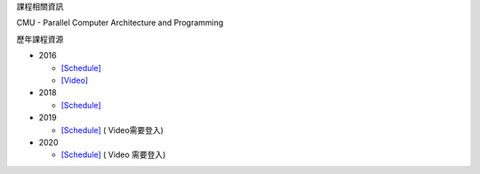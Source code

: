 課程相關資訊

CMU - Parallel Computer Architecture and Programming


歷年課程資源

- 2016

  - `[Schedule] <http://15418.courses.cs.cmu.edu/spring2016/lectures>`_
  - `[Video] <https://scs.hosted.panopto.com/Panopto/Pages/Sessions/List.aspx#folderID=%22f62c2297-de88-4e63-aff2-06641fa25e98%22>`_

- 2018

  - `[Schedule] <http://www.cs.cmu.edu/afs/cs.cmu.edu/academic/class/15418-f18/www/schedule.html>`_

- 2019

  - `[Schedule] <http://www.cs.cmu.edu/afs/cs.cmu.edu/academic/class/15418-f19/www/schedule.html>`_ ( Video需要登入)

- 2020

  - `[Schedule] <http://www.cs.cmu.edu/~418/schedule.html>`_ ( Video 需要登入)
